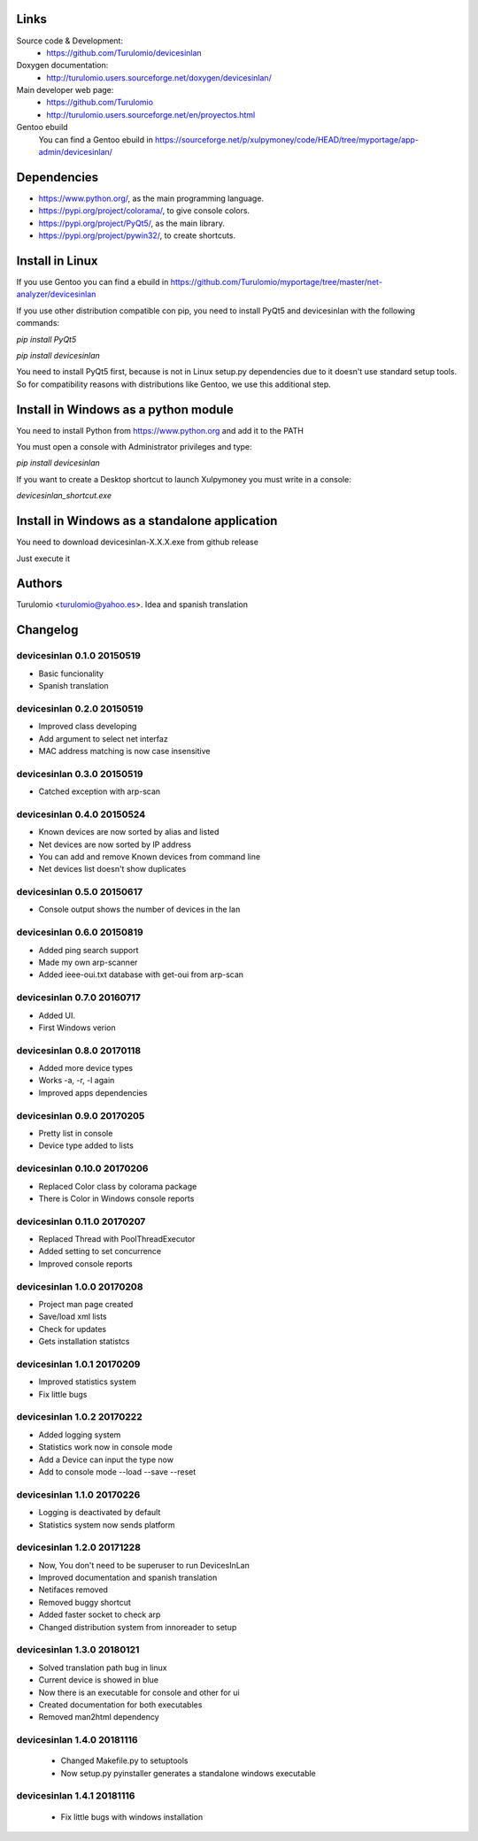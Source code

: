 Links
=====
Source code & Development:
  * https://github.com/Turulomio/devicesinlan
Doxygen documentation:
  * http://turulomio.users.sourceforge.net/doxygen/devicesinlan/
Main developer web page:
  * https://github.com/Turulomio
  * http://turulomio.users.sourceforge.net/en/proyectos.html
Gentoo ebuild
    You can find a Gentoo ebuild in https://sourceforge.net/p/xulpymoney/code/HEAD/tree/myportage/app-admin/devicesinlan/

Dependencies
============
* https://www.python.org/, as the main programming language.
* https://pypi.org/project/colorama/, to give console colors.
* https://pypi.org/project/PyQt5/, as the main library.
* https://pypi.org/project/pywin32/, to create shortcuts.

Install in Linux
================
If you use Gentoo you can find a ebuild in https://github.com/Turulomio/myportage/tree/master/net-analyzer/devicesinlan

If you use other distribution compatible con pip, you need to install PyQt5 and devicesinlan with the following commands:

`pip install PyQt5`

`pip install devicesinlan`

You need to install PyQt5 first, because is not in Linux setup.py dependencies due to it doesn't use standard setup tools. So for compatibility reasons with distributions like Gentoo, we use this additional step.

Install in Windows as a python module
=====================================
You need to install Python from https://www.python.org and add it to the PATH

You must open a console with Administrator privileges and type:

`pip install devicesinlan`

If you want to create a Desktop shortcut to launch Xulpymoney you must write in a console:

`devicesinlan_shortcut.exe`

Install in Windows as a standalone application
==============================================
You need to download devicesinlan-X.X.X.exe from github release

Just execute it

Authors
=======
Turulomio <turulomio@yahoo.es>. Idea and spanish translation

Changelog
=========

devicesinlan 0.1.0 20150519
---------------------------
- Basic funcionality
- Spanish translation

devicesinlan 0.2.0 20150519
---------------------------
- Improved class developing
- Add argument to select net interfaz
- MAC address matching is now case insensitive

devicesinlan 0.3.0 20150519
---------------------------
- Catched exception with arp-scan

devicesinlan 0.4.0 20150524
---------------------------
- Known devices are now sorted by alias and listed
- Net devices are now sorted by IP address
- You can add and remove Known devices from command line
- Net devices list doesn't show duplicates

devicesinlan 0.5.0 20150617
---------------------------
- Console output shows the number of devices in the lan

devicesinlan 0.6.0 20150819
---------------------------
- Added ping search support
- Made my own arp-scanner
- Added ieee-oui.txt database with get-oui from arp-scan

devicesinlan 0.7.0 20160717
---------------------------
- Added UI.
- First Windows verion

devicesinlan 0.8.0 20170118
---------------------------
- Added more device types
- Works -a, -r, -l again
- Improved apps dependencies

devicesinlan 0.9.0 20170205
---------------------------
- Pretty list in console
- Device type added to lists

devicesinlan 0.10.0 20170206
----------------------------
- Replaced Color class by colorama package
- There is Color in Windows console reports

devicesinlan 0.11.0 20170207
----------------------------
- Replaced Thread with PoolThreadExecutor
- Added setting to set concurrence
- Improved console reports

devicesinlan 1.0.0 20170208
---------------------------
- Project man page created
- Save/load xml lists
- Check for updates
- Gets installation statistcs

devicesinlan 1.0.1 20170209
---------------------------
- Improved statistics system
- Fix little bugs

devicesinlan 1.0.2 20170222
---------------------------
- Added logging system
- Statistics work now in console mode
- Add a Device can input the type now
- Add to console mode --load --save --reset

devicesinlan 1.1.0 20170226
---------------------------
- Logging is deactivated by default
- Statistics system now sends platform

devicesinlan 1.2.0 20171228
---------------------------
- Now, You don't need to be superuser to run DevicesInLan
- Improved documentation and spanish translation
- Netifaces removed
- Removed buggy shortcut
- Added faster socket to check arp
- Changed distribution system from innoreader to setup

devicesinlan 1.3.0 20180121
---------------------------
- Solved translation path bug in linux
- Current device is showed in blue
- Now there is an executable for console and other for ui
- Created documentation for both executables
- Removed man2html dependency

devicesinlan 1.4.0 20181116
---------------------------
  * Changed Makefile.py to setuptools
  * Now setup.py pyinstaller generates a standalone windows executable

devicesinlan 1.4.1 20181116
---------------------------
  * Fix little bugs with windows installation

